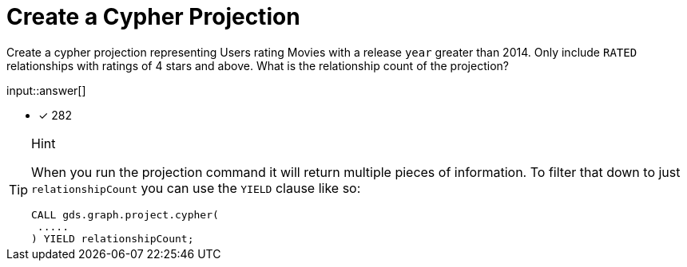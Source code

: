 :type: freetext

[.question.freetext]
= Create a Cypher Projection

Create a cypher projection representing Users rating Movies with a release `year` greater than 2014. Only include `RATED` relationships with ratings of 4 stars and above. What is the relationship count of the projection?

input::answer[]

* [x] 282

// Once you have entered the answer, click the **Check Answer** button below to continue.

[TIP,role=hint]
.Hint
====
When you run the projection command it will return multiple pieces of information. To filter that down to just `relationshipCount` you can use the `YIELD` clause like so:
----
CALL gds.graph.project.cypher(
 .....
) YIELD relationshipCount;
----
====






